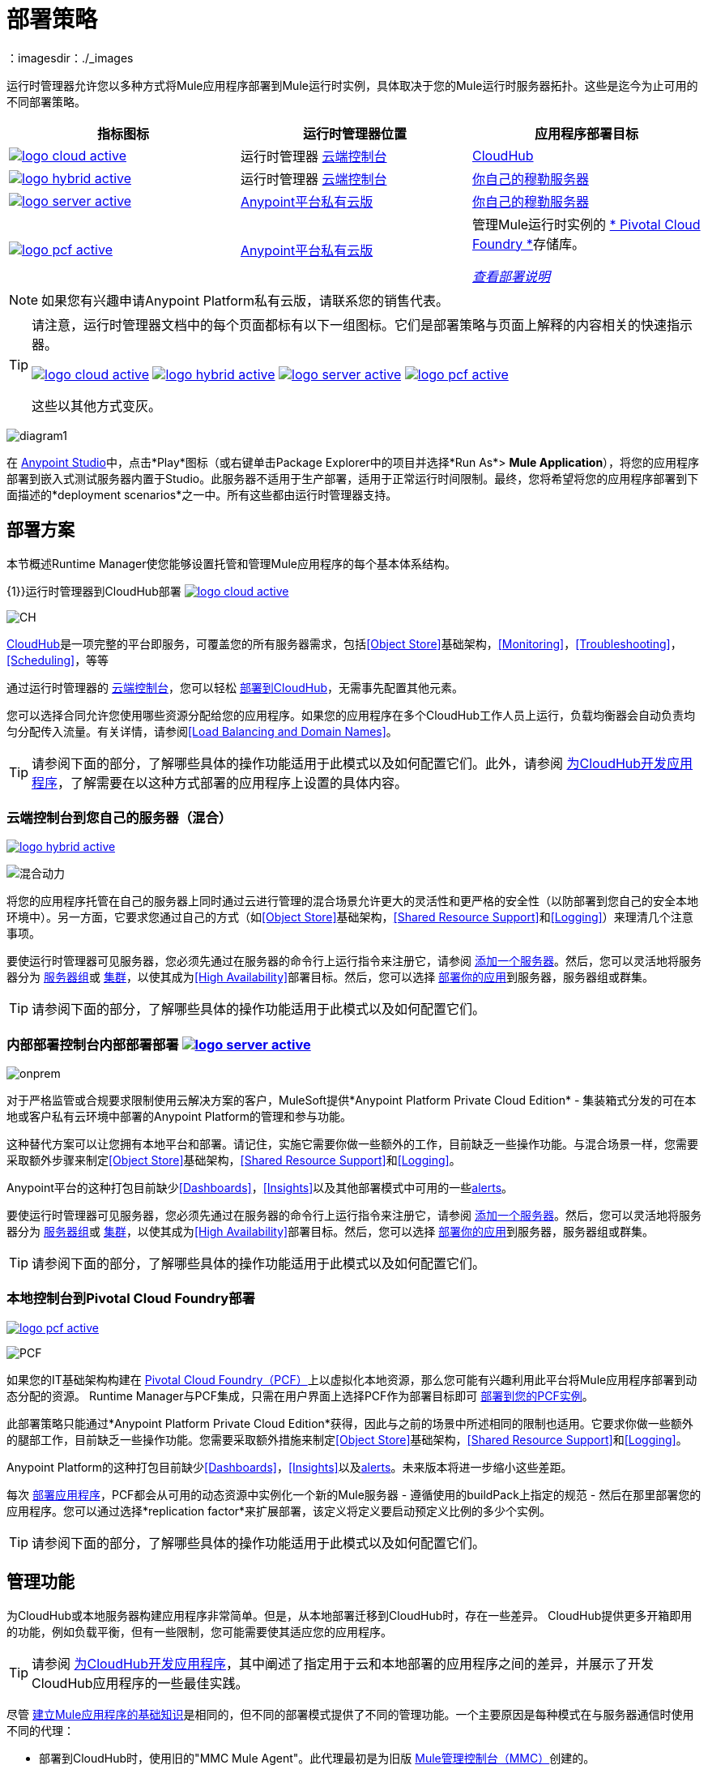 = 部署策略
:keywords: cloudhub, cloud, api, runtime manager, arm, mule, mule, runtime, on prem, on premises
：imagesdir：./_images


运行时管理器允许您以多种方式将Mule应用程序部署到Mule运行时实例，具体取决于您的Mule运行时服务器拓扑。这些是迄今为止可用的不同部署策略。

[%header]
|===
|指标图标|运行时管理器位置 |应用程序部署目标
| image:logo-cloud-active.png[link="/runtime-manager/deploying-to-cloudhub", title="CloudHub"]
|运行时管理器 link:https://anypoint.mulesoft.com[云端控制台]  | link:/runtime-manager/deploying-to-cloudhub[CloudHub]
| image:logo-hybrid-active.png[link="/runtime-manager/deploying-to-your-own-servers", title="混合部署"]
|运行时管理器 link:https://anypoint.mulesoft.com[云端控制台]

| link:/runtime-manager/deploying-to-your-own-servers[你自己的穆勒服务器]

| image:logo-server-active.png[link="/runtime-manager/deploying-to-your-own-servers", title="Anypoint Platform On-​​Premises"]

| link:/anypoint-private-cloud/v/1.6/[Anypoint平台私有云版]

| link:/runtime-manager/deploying-to-your-own-servers[你自己的穆勒服务器]

| image:logo-pcf-active.png[link="/runtime-manager/deploying-to-pcf", title="Pivotal Cloud Foundry"]

| link:/anypoint-private-cloud/v/1.6/[Anypoint平台私有云版]

| 管理Mule运行时实例的 link:http://docs.pivotal.io/pivotalcf/1-8/installing/pcf-docs.html[* Pivotal Cloud Foundry *]存储库。

link:/runtime-manager/deploying-to-pcf[_查看部署说明_]
|===

[NOTE]
如果您有兴趣申请Anypoint Platform私有云版，请联系您的销售代表。

[TIP]
====
请注意，运行时管理器文档中的每个页面都标有以下一组图标。它们是部署策略与页面上解释的内容相关的快速指示器。

image:logo-cloud-active.png[link="/runtime-manager/deploying-to-cloudhub", title="CloudHub"]
image:logo-hybrid-active.png[link="/runtime-manager/deploying-to-your-own-servers", title="混合部署"]
image:logo-server-active.png[link="/runtime-manager/deploying-to-your-own-servers", title="Anypoint平台私有云版"]
image:logo-pcf-active.png[link="/runtime-manager/deploying-to-pcf", title="Pivotal Cloud Foundry"]


这些以其他方式变灰。

====


image:arm-vs-ch1.png[diagram1]

在 link:/anypoint-studio[Anypoint Studio]中，点击*Play*图标（或右键单击Package Explorer中的项目并选择*Run As*> *Mule Application*），将您的应用程序部署到嵌入式测试服务器内置于Studio。此服务器不适用于生产部署，适用于正常运行时间限制。最终，您将希望将您的应用程序部署到下面描述的*deployment scenarios*之一中。所有这些都由运行时管理器支持。


== 部署方案

本节概述Runtime Manager使您能够设置托管和管理Mule应用程序的每个基本体系结构。


{1}}运行时管理器到CloudHub部署 image:logo-cloud-active.png[link="/runtime-manager/deploying-to-cloudhub", title="CloudHub"]

image:infrastructure-simple-cloud.png[CH]

link:/runtime-manager/cloudhub[CloudHub]是一项完整的平台即服务，可覆盖您的所有服务器需求，包括<<Object Store>>基础架构，<<Monitoring>>，<<Troubleshooting>>，<<Scheduling>>，等等

通过运行时管理器的 link:https://anypoint.mulesoft.com[云端控制台]，您可以轻松 link:/runtime-manager/deploying-to-cloudhub[部署到CloudHub]，无需事先配置其他元​​素。

您可以选择合同允许您使用哪些资源分配给您的应用程序。如果您的应用程序在多个CloudHub工作人员上运行，负载均衡器会自动负责均匀分配传入流量。有关详情，请参阅<<Load Balancing and Domain Names>>。

[TIP]
请参阅下面的部分，了解哪些具体的操作功能适用于此模式以及如何配置它们。此外，请参阅 link:/runtime-manager/developing-applications-for-cloudhub[为CloudHub开发应用程序]，了解需要在以这种方式部署的应用程序上设置的具体内容。


=== 云端控制台到您自己的服务器（混合）

image:logo-hybrid-active.png[link="/runtime-manager/deploying-to-your-own-servers", title="混合部署"]

image:infrastructure-hybrid.png[混合动力]

将您的应用程序托管在自己的服务器上同时通过云进行管理的混合场景允许更大的灵活性和更严格的安全性（以防部署到您自己的安全本地环境中）。另一方面，它要求您通过自己的方式（如<<Object Store>>基础架构，<<Shared Resource Support>>和<<Logging>>）来理清几个注意事项。

要使运行时管理器可见服务器，您必须先通过在服务器的命令行上运行指令来注册它，请参阅 link:/runtime-manager/managing-servers#add-a-server[添加一个服务器]。然后，您可以灵活地将服务器分为 link:/runtime-manager/managing-servers#create-a-server-group[服务器组]或 link:/runtime-manager/managing-servers#create-a-cluster[集群]，以使其成为<<High Availability>>部署目标。然后，您可以选择 link:/runtime-manager/deploying-to-your-own-servers[部署你的应用]到服务器，服务器组或群集。

[TIP]
请参阅下面的部分，了解哪些具体的操作功能适用于此模式以及如何配置它们。

=== 内部部署控制台内部部署部署 image:logo-server-active.png[link="/runtime-manager/deploying-to-your-own-servers", title="Anypoint平台私有云版"]

image:infrastructure-onprem.png[onprem]

对于严格监管或合规要求限制使用云解决方案的客户，MuleSoft提供*Anypoint Platform Private Cloud Edition*  - 集装箱式分发的可在本地或客户私有云环境中部署的Anypoint Platform的管理和参与功能。

这种替代方案可以让您拥有本地平台和部署。请记住，实施它需要你做一些额外的工作，目前缺乏一些操作功能。与混合场景一样，您需要采取额外步骤来制定<<Object Store>>基础架构，<<Shared Resource Support>>和<<Logging>>。

Anypoint平台的这种打包目前缺少<<Dashboards>>，<<Insights>>以及其他部署模式中可用的一些<<Alerts and Notifications, alerts>>。

要使运行时管理器可见服务器，您必须先通过在服务器的命令行上运行指令来注册它，请参阅 link:/runtime-manager/managing-servers#add-a-server[添加一个服务器]。然后，您可以灵活地将服务器分为 link:/runtime-manager/managing-servers#create-a-server-group[服务器组]或 link:/runtime-manager/managing-servers#create-a-cluster[集群]，以使其成为<<High Availability>>部署目标。然后，您可以选择 link:/runtime-manager/deploying-to-your-own-servers[部署你的应用]到服务器，服务器组或群集。

[TIP]
请参阅下面的部分，了解哪些具体的操作功能适用于此模式以及如何配置它们。


=== 本地控制台到Pivotal Cloud Foundry部署

image:logo-pcf-active.png[link="/runtime-manager/deploying-to-pcf", title="Pivotal Cloud Foundry"]

image:infrastructure-pcf.png[PCF]


如果您的IT基础架构构建在 link:http://docs.pivotal.io/pivotalcf/1-8/installing/pcf-docs.html[Pivotal Cloud Foundry（PCF）]上以虚拟化本地资源，那么您可能有兴趣利用此平台将Mule应用程序部署到动态分配的资源。 Runtime Manager与PCF集成，只需在用户界面上选择PCF作为部署目标即可 link:/runtime-manager/deploying-to-pcf[部署到您的PCF实例]。


此部署策略只能通过*Anypoint Platform Private Cloud Edition*获得，因此与之前的场景中所述相同的限制也适用。它要求你做一些额外的腿部工作，目前缺乏一些操作功能。您需要采取额外措施来制定<<Object Store>>基础架构，<<Shared Resource Support>>和<<Logging>>。

Anypoint Platform的这种打包目前缺少<<Dashboards>>，<<Insights>>以及<<Alerts and Notifications, alerts>>。未来版本将进一步缩小这些差距。

每次 link:/runtime-manager/deploying-to-pcf[部署应用程序]，PCF都会从可用的动态资源中实例化一个新的Mule服务器 - 遵循使用的buildPack上指定的规范 - 然后在那里部署您的应用程序。您可以通过选择*replication factor*来扩展部署，该定义将定义要启动预定义比例的多少个实例。


[TIP]
请参阅下面的部分，了解哪些具体的操作功能适用于此模式以及如何配置它们。





== 管理功能

为CloudHub或本地服务器构建应用程序非常简单。但是，从本地部署迁移到CloudHub时，存在一些差异。 CloudHub提供更多开箱即用的功能，例如负载平衡，但有一些限制，您可能需要使其适应您的应用程序。

[TIP]
请参阅 link:/runtime-manager/developing-applications-for-cloudhub[为CloudHub开发应用程序]，其中阐述了指定用于云和本地部署的应用程序之间的差异，并展示了开发CloudHub应用程序的一些最佳实践。

尽管 link:/getting-started/[建立Mule应用程序的基础知识]是相同的，但不同的部署模式提供了不同的管理功能。一个主要原因是每种模式在与服务器通信时使用不同的代理：

* 部署到CloudHub时，使用旧的"MMC Mule Agent"。此代理最初是为旧版 link:/mule-management-console/[Mule管理控制台（MMC）]创建的。

* 部署到您管理的服务器时，无论是通过云控制台还是本地运行时管理器控制台，都会使用运行时管理器代理。



image:arm-vs-ch2.png[diagram1]


虽然长期计划是将这些部署机制的特点融合在一起，以便它们都提供整套功能，但目前它们的区别如下：

[%header,cols="2*"]
|===
| 部署到CloudHub worker  | 部署到您管理的服务器
CloudHub的|  link:/runtime-manager/viewing-log-data[日志被处理]
| 您可以将运行时管理器配置为发送Splunk或ELK等数据 link:/runtime-manager/sending-data-from-arm-to-external-analytics-software[到外部分析软件]

|  CloudHub拥有自己的 link:/runtime-manager/insight[Insight Engine]
| 您还可以将运行时管理器配置为发送Splunk或ELK等数据 link:/runtime-manager/sending-data-from-arm-to-external-analytics-software[到外部分析软件]

| 您可以通过运行时管理器用户界面管理 link:/runtime-manager/managing-schedules[时间表]
| 您必须使用流中的 link:/mule-user-guide/v/3.8/poll-schedulers[轮询调度程序]元素来安排任务

|  CloudHub拥有自己预先配置的默认 link:/runtime-manager/managing-application-data-with-object-stores[对象存储]，您可以参考。要使用它，只需添加一个 link:/mule-user-guide/v/3.8/mule-object-stores[对象存储连接器]并将其'config_ref'设置为指向默认的CloudHub Object Store。
| 要使用 link:/mule-user-guide/v/3.8/mule-object-stores[对象商店]，您必须配置您自己的数据库以存储数据
|===



== 负载平衡和域名

对于来自外部客户端和应用程序的请求，您可以使用CloudHub自带的默认负载均衡器配置。在这种情况下，CloudHub为您提供两台主机：

*  `myapplication.cloudhub.io`  - 将信息路由到CloudHub负载平衡器
*  `mule-worker-myapplication.cloudhub.io`  - 绕过负载均衡器，直接将信息路由到您的应用程序。如果你有多个工作人员，那么这个DNS会在他们之间旋转。

您也可以通过您的DNS名称服务器来隐藏这些公共URL。例如，您可以创建A记录以将请求路由到`myapplication.mycompany.com`路由到`myapplication.cloudhub.io`。

另外，CloudHub还包含一个可选的 link:/runtime-manager/cloudhub-dedicated-load-balancer[专用的负载平衡器]，您可以将其添加到虚拟私有云（VPC）中，以处理VPC中的应用程序的DNS和负载平衡，并在您的VPC中定义自定义防火墙规则，公开端口80/443和8081/8082之外的其他入站TCP端口。通过这个，您可以应用虚空域并将您的应用程序托管在您选择的任何URL下。

image:infrastructure-cloud-vpc.png[VPC]

要利用负载平衡器，您的应用程序必须使用CloudHub为您的HTTP和HTTPS端点分配的特定端口。有关更多详情，请参阅 link:/runtime-manager/developing-applications-for-cloudhub[为CloudHub开发应用程序]。

在对本地群集和服务器组执行的部署中，负载平衡在部署时自动处理。

在PCF部署完成多个实例的情况下，负载平衡也会自动处理。

== 如何在CloudHub上命名应用程序

即使您使用专用负载平衡器，实际部署的应用程序也始终以公用应用程序名称`myapplication.cloudhub.io`进行部署。每个CloudHub客户的应用程序名称在每个应用程序中必须是全局唯一的。出于这个原因，同意您的公司域保护的应用程序的命名约定是一个好主意。例如，您可能总是在您的应用程序前加上`mycompany`并可能带有部门名称，例如，您可能会使用`mycompany-mydept-myapplication`的命名约定。

然后，您可以添加自己的DNS记录来隐藏这个复杂的应用程序名称，例如，您可以将请求路由到`mycompany-mydept-myapplication.cloudhub.io`。

== 高可用性

CloudHub通过 link:/runtime-manager/cloudhub-fabric[CloudHub Fabric]提供高可用性。 CloudHub Fabric提供了负载平衡，持久消息队列和横向扩展的组合。此外，该平台还积极监测服务和工作人员的问题。例如，如果出现硬件故障，CloudHub会使用 link:/runtime-manager/managing-applications-on-cloudhub[CloudHub零停机更新]自动将应用程序迁移到其他员工，从而最大限度地缩短停机时间。

部署本地（通过云和本地控制台）可通过创建 link:/runtime-manager/managing-servers[集群和服务器组]来提供高可用性功能。群集Mule实例具有 link:/mule-user-guide/v/3.8/mule-high-availability-ha-clusters[分布式共享内存]。此共享内存用于提供持久的VM队列，事务和集群范围的数据存储。

您可以设置更高的 link:/runtime-manager/deploying-to-pcf#replication-factor[复制因子]，将您的应用部署到多个实例。通过PCF设置，您可以配置每个这些实例在规模上的价值。

[NOTE]
PCF不支持 link:/mule-user-guide/v/3.8/mule-high-availability-ha-clusters#clustering-for-high-performance[高性能群集]。

== 管理属性

对于CloudHub上的应用程序，=== 

在部署到CloudHub的应用程序上加载属性的最简单方法是使用运行时管理器上的 link:/runtime-manager/deploying-to-cloudhub#properties-tab[*属性*]选项卡。您可以指定Java系统环境变量，这些变量的功能与部署到本地服务器时添加环境变量的方式相同。

就像使用本地Mule运行时部署一样，您可以在可部署的应用程序归档文件中添加一个`mule-app.properties`文件。然后，CloudHub在应用程序启动时将这些属性加载到应用程序中。

在CloudHub上，不建议配置外部位置来添加属性占位符。

部署应用程序时，CloudHub *Properties*选项卡中的条目会覆盖与您可能已在应用程序中的捆绑文件中定义的名称相同的任何其他属性。

[NOTE]
可以将应用程序的行为更改为不允许CloudHub属性覆盖与可部署归档捆绑在一起的属性。您可以通过更改Mule应用程序中的属性占位符元素中的选项来执行此操作。有关非默认属性占位符选项的更多信息，请参阅 link:http://docs.spring.io/spring/docs/current/javadoc-api/org/springframework/beans/factory/config/PropertyPlaceholderConfigurer.html[关于Property Placeholder选项的Spring文档]。

请注意，您可以将应用程序属性标记为安全，以使其值在运行时不可见，或者在服务器和控制台之间传递。有关更多信息，请参阅 link:/runtime-manager/secure-application-properties[安全应用程序属性]。

[TIP]
有关如何处理CloudHub上的属性的最佳做法，请参阅 link:/runtime-manager/developing-applications-for-cloudhub[为CloudHub开发应用程序]。


=== 适用于室内应用程序

使用本地Mule运行时，您可以通过多种方式添加属性。最常见的方法是在列出这些文件的应用程序.zip包中添加一个`mule-app.properties`文件。运行时然后在应用程序启动时将这些属性加载到应用程序中。

否则，有几种方法可以覆盖应用程序中捆绑的此文件中的属性值。

. 您可以配置外部位置以添加属性占位符或安全属性占位符文件来覆盖属性。

. 您可以在部署时设置Java系统环境变量来覆盖属性。

要使用第二个选项，通过本地服务器，您可以通过以下命令部署应用程序：

[source, code]
----
mule -M-Dsecret.key=toSecretPassword -M-Denv=prod -M-Ddb.password=secretPassword -app myApp.zip
----

在这种情况下，输入到命令中的所有值只会存储在内存中，并且必须每次都提供，它们永远不会存储在任何文件中。

=== 用于PCF上的应用程序


在PCF中，您还可以设置绑定服务特有的属性，例如指向绑定MySQL数据库的凭证。这些属性在 link:/runtime-manager/deploying-to-pcf#service-bindings-tab[服务绑定选项卡]上设置


== 监测

=== 警报和通知

大多数情况下都包括为某些事件发生时设置 link:/runtime-manager/alerts-on-runtime-manager[警报]的可能性。可用警报根据部署模式而有所不同，请参阅 link:/runtime-manager/alerts-on-runtime-manager[警报]以获取完整参考。

除了已建立的可触发警报的事件列表之外，CloudHub还允许您设置 link:/runtime-manager/custom-application-alerts[自定义应用程序警报和通知]。您可以通过向应用流添加*CloudHub connector*来触发这些事件。

CloudHub还具有一组弹出的标准 link:/runtime-manager/notifications-on-runtime-manager[通知]，用于通知与应用程序有关的某些事件。

在部署到自己的服务器时（通过云和本地控制台），您还可以创建由与其运行的服务器相关的事件触发的警报，例如达到某个CPU使用率阈值或添加新节点一个集群。

警报在PCF部署上不受支持。

=== 仪表板

运行时管理器的 link:https://anypoint.mulesoft.com/[云端控制台]为所有部署的应用程序（包括CloudHub工作人员和本地服务器）显示具有性能指标的 link:/runtime-manager/monitoring-dashboards[仪表板]。它还显示了您的应用程序运行的内部部署服务器的仪表板。

[NOTE]
Anypoint平台私有云版目前不支持仪表板功能。



== 故障处理

=== 洞察

在部署到CloudHub的应用程序上执行的事务可以通过 link:/runtime-manager/insight[眼光]引擎进行审查。


[NOTE]
====
Anypoint Platform私有云版目前不支持洞察特性。
====

=== 日志记录


CloudHub提供了 link:/runtime-manager/viewing-log-data[记录服务]，允许搜索日志，下载日志或自定义日志级别。有关更多详细信息，请参阅 link:/runtime-manager/developing-applications-for-cloudhub[为CloudHub开发应用程序]。

本地应用程序可以将数据发送到外部工具以管理日志，请参阅 link:/runtime-manager/sending-data-from-arm-to-external-analytics-software[将运行时管理器中的数据发送到外部分析软件]。您可以使用自定义log4j属性文件。

对于部署到PCF的应用程序，不支持日志，但可以直接在Pivotal控制台上查看日志。

== 对象存储

CloudHub提供了用户对象存储的实现。这使得它的使用更加简单，因为您可以简单地引用已配置的CloudHub对象存储。它限制了这种用法以避免滥用。这些详情在 link:/runtime-manager/managing-application-data-with-object-stores[对象存储]页面详细介绍。

本地部署要求您设置自己的objet商店，请参阅 link:/mule-user-guide/v/3.8/mule-object-stores[骡子对象商店]。

[TIP]
对于部署到PCF，建议您将数据存储在运行应用程序的Mule运行时实例之外，因为其数据在应用程序停止时会丢失。相反，你可以例如创建一个服务绑定到其他地方运行的数据库。



=== 磁盘持久性

使用CloudHub对象存储并不保证写入磁盘能够承受硬件故障。相反，您可能更愿意使用外部存储机制来存储信息。对于少量数据，您可以使用Object Store。对于有大量数据存储要求的应用程序，我们推荐使用云服务，例如Amazon S3。对于临时存储，File连接器仍然可用，可以与/ tmp目录一起使用。


== 共享资源支持

由于部署到CloudHub的每个应用程序都在独立的虚拟服务器上运行，因此不需要使用域来在应用程序之间启用共享端口或其他资源。

部署内部部署时，可以创建不包含任何流的'域'mule项目，但可以保存一组全局配置元素以在部署到同一服务器的其他应用程序之间共享。这有助于避免为每个应用程序配置相同的设置和凭证，但当希望多个应用程序侦听同一个HTTP主机和端口或其他独占资源时，这特别有用。 link:/mule-user-guide/v/3.8/shared-resources[阅读更多]。

目前，您无法通过Runtime Manager控制台部署域，即使是在某些情况下可能需要它们的本地服务器。在这些情况下，您仍然可以通过 link:/mule-user-guide/v/3.8/starting-and-stopping-mule-esb[命令行]直接在本地服务器上手动部署域名。


== 调度

CloudHub允许您通过自动运行流程的运行时管理器用户界面定义 link:/runtime-manager/managing-schedules[时间表]。

对于通过任何形式部署到本地服务器的应用程序，这不是一种选择。您可以通过在应用程序的流中包含 link:/mule-user-guide/v/3.8/poll-schedulers[轮询调度程序]元素来实现这一点。

==  JDK版本

CloudHub为所有使用Mule运行时3.5.1或更高版本构建的应用程序实现的JDK版本是JDK 1.7。 Mule运行时3.7.0也支持JDK 1.8。使用运行时3.5.0或更早版本构建的应用程序随JDK 1.6一起部署。

对于部署在本地的应用程序，请参阅您用于了解最低JDK支持版本的特定运行时的 link:/release-notes/mule-esb[运行时发行说明]。

== 自动安全更新

某些更新会自动应用于部署到CloudHub的应用程序。一旦部署并运行，如果针对选定的运行时版本发布了任何安全补丁，操作系统更新或关键错误修复，则系统会提示您进行此更改。您将能够准确控制何时应用每个更新。如果您不采取任何措施，则会在30天后为您自动应用更新，以确保您的应用程序能够使用最新的安全补丁程序运行。


对于在别处部署的应用程序，您必须手动执行这些运行时更新。


== 其他组件

有一些组件目前对CloudHub有限的支持：

* 分布式锁：目前，CloudHub无法协调多个工作人员对FTP和文件端点的调用。
*  Idempotent路由器可以在内存存储中使用，并根据CloudHub对象存储的限制进行配置（如果将其配置为使用它）。如果这些选项不符合您的需求，则可以使用另一个对象存储。


== 部署策略的灵活性

如果您想通过各种不同的部署策略部署相同的Mule应用程序 - 例如<<Cloud Console On-Premises Deployment, on-premises server>>和<<Cloud Console CloudHub Deployment, CloudHub>>，您应该将应用程序的一些参数抽象为 link:/mule-user-guide/v/3.8/mule-application-deployment-descriptor[应用程序属性]，您可以使用每个用例都有不同的值，而不需要改变实际的应用程序。

在项目的`src/main/app`文件夹中创建一个名为*mule-app.properties*的应用程序属性文件。在CloudHub或PCF上使用属性选项卡时，这些属性会被覆盖。请参阅<<Managing Properties>>以查看在每种情况下如何加载这些值。

== 使用不同的环境

Anypoint平台可让您处理单独的 link:/access-management/environments[环境]，例如生产，质量保证，开发或您可能想要创建的任何其他自定义项目。您可以将其中一些设置为_sandbox_环境，这使您可以自由地测试和实验，远离公众的视线。

无论使用何种部署策略，部署都始终在特定的环境中完成。每个人都管理一组不同的部署，访问每个部门需要一组不同的 link:/access-management/managing-permissions[权限]，以便您可以在组织的不同团队之间清楚地划分角色。

一旦应用程序在沙箱环境中进行了测试并准备好进行生产，它就可以直接升级到生产环境，而无需再次上传应用程序。请参阅 link:/runtime-manager/deploying-to-your-own-servers#from-sandbox[部署到您自己的服务器]或 link:/runtime-manager/deploying-to-cloudhub#from-sandbox[部署到cloudhub]了解如何执行此操作。

== 传统替代品

您还可以通过存在Anypoint平台之前存在的其他方法，将您的应用程序部署和管理到Mule运行时。这些方法目前仍然支持，但是没有新的功能被添加到它们中：

* 部署到 link:/mule-user-guide/v/3.8/deploying[独立的Mule运行时]。
* 通过 link:/mule-management-console/v/3.8/index[Mule管理控制台]进行部署。



== 另请参阅

*  link:/runtime-manager/developing-applications-for-cloudhub[为CloudHub开发应用程序]
*  link:/mule-user-guide/v/3.8/elements-in-a-mule-flow[骡子流中的元素]
*  link:/runtime-manager/managing-deployed-applications[管理已部署的应用程序]
*  link:/runtime-manager/managing-applications-on-cloudhub[在CloudHub上管理应用程序]
*  link:/runtime-manager/deploying-to-cloudhub[部署到CloudHub]
* 详细了解 link:/runtime-manager/cloudhub[CloudHub]的功能及其功能
*  link:/runtime-manager/monitoring[监测应用]
*  link:/runtime-manager/cloudhub-fabric[CloudHub Fabric]
*  link:/runtime-manager/managing-queues[管理队列]
*  link:/runtime-manager/managing-schedules[管理时间表]
*  link:/runtime-manager/managing-application-data-with-object-stores[使用对象库管理应用程序数据]
*  link:/runtime-manager/anypoint-platform-cli[命令行工具]
*  link:/runtime-manager/secure-application-properties[安全应用程序属性]
*  link:/runtime-manager/virtual-private-cloud[虚拟私有云]
*  link:/runtime-manager/penetration-testing-policies[渗透测试政策]
